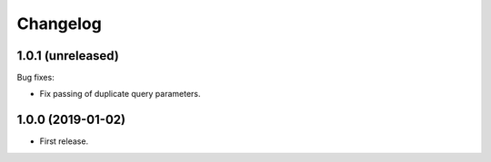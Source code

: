 *********
Changelog
*********

1.0.1 (unreleased)
==================

Bug fixes:

* Fix passing of duplicate query parameters.

1.0.0 (2019-01-02)
==================

* First release.
